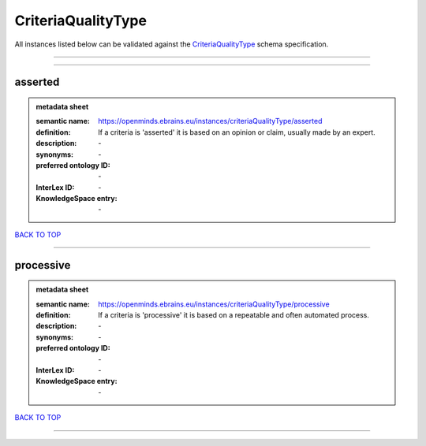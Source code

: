 ###################
CriteriaQualityType
###################

All instances listed below can be validated against the `CriteriaQualityType <https://openminds-documentation.readthedocs.io/en/latest/specifications/controlledTerms/criteriaQualityType.html>`_ schema specification.

------------

------------

asserted
--------

.. admonition:: metadata sheet

   :semantic name: https://openminds.ebrains.eu/instances/criteriaQualityType/asserted
   :definition: If a criteria is 'asserted' it is based on an opinion or claim, usually made by an expert.
   :description: \-

   :synonyms: \-
   :preferred ontology ID: \-
   :InterLex ID: \-
   :KnowledgeSpace entry: \-

`BACK TO TOP <criteriaQualityType_>`_

------------

processive
----------

.. admonition:: metadata sheet

   :semantic name: https://openminds.ebrains.eu/instances/criteriaQualityType/processive
   :definition: If a criteria is 'processive' it is based on a repeatable and often automated process.
   :description: \-

   :synonyms: \-
   :preferred ontology ID: \-
   :InterLex ID: \-
   :KnowledgeSpace entry: \-

`BACK TO TOP <criteriaQualityType_>`_

------------

